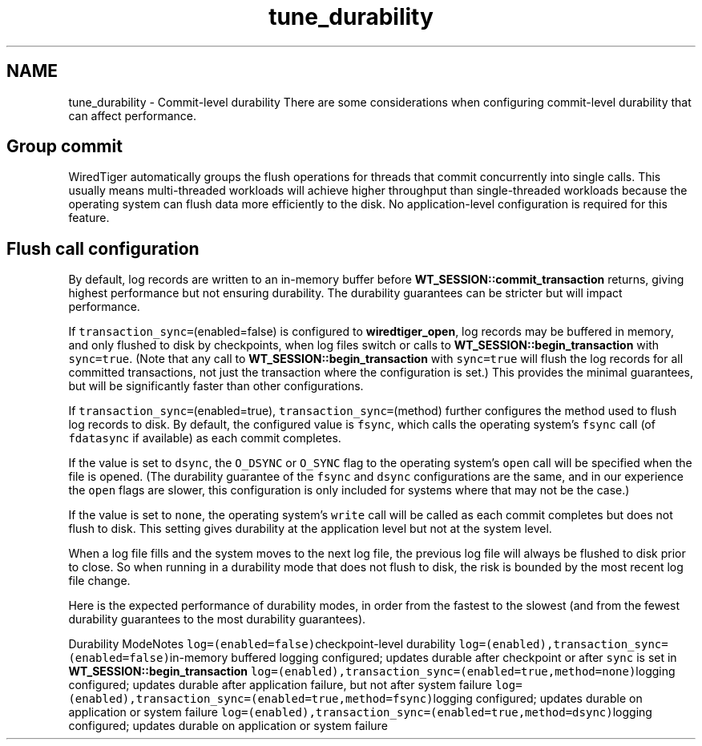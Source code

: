 .TH "tune_durability" 3 "Sat Apr 11 2015" "Version Version 2.5.3" "WiredTiger" \" -*- nroff -*-
.ad l
.nh
.SH NAME
tune_durability \- Commit-level durability 
There are some considerations when configuring commit-level durability that can affect performance\&.
.SH "Group commit"
.PP
WiredTiger automatically groups the flush operations for threads that commit concurrently into single calls\&. This usually means multi-threaded workloads will achieve higher throughput than single-threaded workloads because the operating system can flush data more efficiently to the disk\&. No application-level configuration is required for this feature\&.
.SH "Flush call configuration"
.PP
By default, log records are written to an in-memory buffer before \fBWT_SESSION::commit_transaction\fP returns, giving highest performance but not ensuring durability\&. The durability guarantees can be stricter but will impact performance\&.
.PP
If \fCtransaction_sync=\fP(enabled=false) is configured to \fBwiredtiger_open\fP, log records may be buffered in memory, and only flushed to disk by checkpoints, when log files switch or calls to \fBWT_SESSION::begin_transaction\fP with \fCsync=true\fP\&. (Note that any call to \fBWT_SESSION::begin_transaction\fP with \fCsync=true\fP will flush the log records for all committed transactions, not just the transaction where the configuration is set\&.) This provides the minimal guarantees, but will be significantly faster than other configurations\&.
.PP
If \fCtransaction_sync=\fP(enabled=true), \fCtransaction_sync=\fP(method) further configures the method used to flush log records to disk\&. By default, the configured value is \fCfsync\fP, which calls the operating system's \fCfsync\fP call (of \fCfdatasync\fP if available) as each commit completes\&.
.PP
If the value is set to \fCdsync\fP, the \fCO_DSYNC\fP or \fCO_SYNC\fP flag to the operating system's \fCopen\fP call will be specified when the file is opened\&. (The durability guarantee of the \fCfsync\fP and \fCdsync\fP configurations are the same, and in our experience the \fCopen\fP flags are slower, this configuration is only included for systems where that may not be the case\&.)
.PP
If the value is set to \fCnone\fP, the operating system's \fCwrite\fP call will be called as each commit completes but does not flush to disk\&. This setting gives durability at the application level but not at the system level\&.
.PP
When a log file fills and the system moves to the next log file, the previous log file will always be flushed to disk prior to close\&. So when running in a durability mode that does not flush to disk, the risk is bounded by the most recent log file change\&.
.PP
Here is the expected performance of durability modes, in order from the fastest to the slowest (and from the fewest durability guarantees to the most durability guarantees)\&.
.PP
Durability ModeNotes \fClog=(enabled=false)\fPcheckpoint-level durability \fClog=(enabled),transaction_sync=(enabled=false)\fPin-memory buffered logging configured; updates durable after checkpoint or after \fCsync\fP is set in \fBWT_SESSION::begin_transaction\fP \fClog=(enabled),transaction_sync=(enabled=true,method=none)\fPlogging configured; updates durable after application failure, but not after system failure \fClog=(enabled),transaction_sync=(enabled=true,method=fsync)\fPlogging configured; updates durable on application or system failure \fClog=(enabled),transaction_sync=(enabled=true,method=dsync)\fPlogging configured; updates durable on application or system failure 
